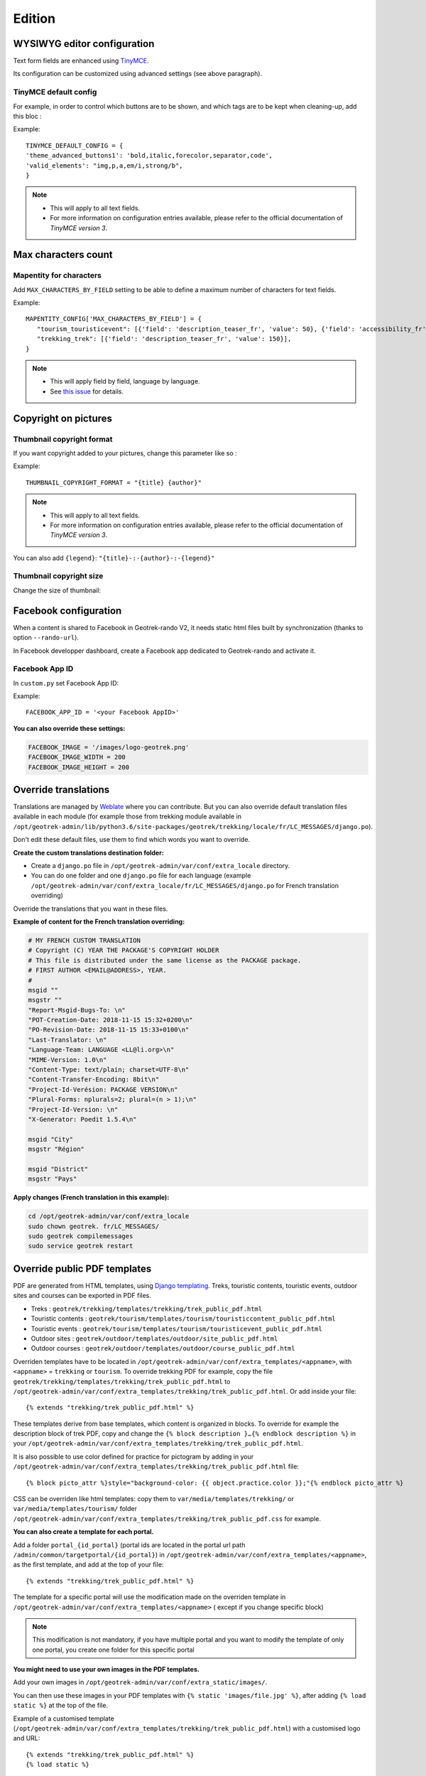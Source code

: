 .. _edition:

==========
Edition
==========

WYSIWYG editor configuration
-----------------------------

Text form fields are enhanced using `TinyMCE <http://tinymce.com>`_.

Its configuration can be customized using advanced settings (see above paragraph).

TinyMCE default config
~~~~~~~~~~~~~~~~~~~~~~~

For example, in order to control which buttons are to be shown, and which tags are to be kept when cleaning-up, add this bloc :

Example::

    TINYMCE_DEFAULT_CONFIG = {
    'theme_advanced_buttons1': 'bold,italic,forecolor,separator,code',
    'valid_elements': "img,p,a,em/i,strong/b",
    }

.. note::
  - This will apply to all text fields.
  - For more information on configuration entries available, please refer to the official documentation of *TinyMCE version 3*.

Max characters count
---------------------

Mapentity for characters
~~~~~~~~~~~~~~~~~~~~~~~~~~~~~~~~

Add ``MAX_CHARACTERS_BY_FIELD`` setting to be able to define a maximum number of characters for text fields.

Example::

    MAPENTITY_CONFIG['MAX_CHARACTERS_BY_FIELD'] = { 
       "tourism_touristicevent": [{'field': 'description_teaser_fr', 'value': 50}, {'field': 'accessibility_fr', 'value': 25}],
       "trekking_trek": [{'field': 'description_teaser_fr', 'value': 150}],
    }

.. note::
  - This will apply field by field, language by language.
  - See `this issue <https://github.com/GeotrekCE/Geotrek-admin/issues/3844>`_ for details.

Copyright on pictures
------------------------

Thumbnail copyright format
~~~~~~~~~~~~~~~~~~~~~~~~~~~

If you want copyright added to your pictures, change this parameter like so :

Example::

    THUMBNAIL_COPYRIGHT_FORMAT = "{title} {author}"

.. note::
  - This will apply to all text fields.
  - For more information on configuration entries available, please refer to the official documentation of *TinyMCE version 3*.

You can also add ``{legend}``: ``"{title}-:-{author}-:-{legend}"``

Thumbnail copyright size
~~~~~~~~~~~~~~~~~~~~~~~~~~

Change the size of thumbnail:

.. md-tab-set::
    :name: thumbnail-copyright-tabs

    .. md-tab-item:: Default configuration

            .. code-block:: python
    
                THUMBNAIL_COPYRIGHT_SIZE = 15

    .. md-tab-item:: Example

         .. code-block:: python
    
                THUMBNAIL_COPYRIGHT_SIZE = 20

Facebook configuration
-----------------------

When a content is shared to Facebook in Geotrek-rando V2,
it needs static html files built by synchronization (thanks to option ``--rando-url``).

In Facebook developper dashboard, create a Facebook app dedicated to Geotrek-rando and activate it.

.. image:: /images/facebookappid.png

Facebook App ID
~~~~~~~~~~~~~~~~

In ``custom.py`` set Facebook App ID:

Example::

    FACEBOOK_APP_ID = '<your Facebook AppID>'

**You can also override these settings:**

.. code-block:: python

    FACEBOOK_IMAGE = '/images/logo-geotrek.png'
    FACEBOOK_IMAGE_WIDTH = 200
    FACEBOOK_IMAGE_HEIGHT = 200

Override translations
----------------------

Translations are managed by `Weblate <https://weblate.makina-corpus.net/>`_  where you can contribute.
But you can also override default translation files available in each module
(for example those from trekking module available in ``/opt/geotrek-admin/lib/python3.6/site-packages/geotrek/trekking/locale/fr/LC_MESSAGES/django.po``).

Don't edit these default files, use them to find which words you want to override.

**Create the custom translations destination folder:**

- Create a ``django.po`` file in ``/opt/geotrek-admin/var/conf/extra_locale`` directory.
- You can do one folder and one ``django.po`` file for each language (example ``/opt/geotrek-admin/var/conf/extra_locale/fr/LC_MESSAGES/django.po`` for French translation overriding)

Override the translations that you want in these files.

**Example of content for the French translation overriding:**

.. code-block:: python

    # MY FRENCH CUSTOM TRANSLATION
    # Copyright (C) YEAR THE PACKAGE'S COPYRIGHT HOLDER
    # This file is distributed under the same license as the PACKAGE package.
    # FIRST AUTHOR <EMAIL@ADDRESS>, YEAR.
    #
    msgid ""
    msgstr ""
    "Report-Msgid-Bugs-To: \n"
    "POT-Creation-Date: 2018-11-15 15:32+0200\n"
    "PO-Revision-Date: 2018-11-15 15:33+0100\n"
    "Last-Translator: \n"
    "Language-Team: LANGUAGE <LL@li.org>\n"
    "MIME-Version: 1.0\n"
    "Content-Type: text/plain; charset=UTF-8\n"
    "Content-Transfer-Encoding: 8bit\n"
    "Project-Id-Verésion: PACKAGE VERSION\n"
    "Plural-Forms: nplurals=2; plural=(n > 1);\n"
    "Project-Id-Version: \n"
    "X-Generator: Poedit 1.5.4\n"

    msgid "City"
    msgstr "Région"

    msgid "District"
    msgstr "Pays"

**Apply changes (French translation in this example):**

.. code-block:: bash

    cd /opt/geotrek-admin/var/conf/extra_locale
    sudo chown geotrek. fr/LC_MESSAGES/
    sudo geotrek compilemessages
    sudo service geotrek restart

Override public PDF templates
------------------------------

PDF are generated from HTML templates, using `Django templating <https://docs.djangoproject.com/en/1.11/ref/templates/>`_.
Treks, touristic contents, touristic events, outdoor sites and courses can be exported in PDF files.

- Treks : ``geotrek/trekking/templates/trekking/trek_public_pdf.html``
- Touristic contents : ``geotrek/tourism/templates/tourism/touristiccontent_public_pdf.html``
- Touristic events : ``geotrek/tourism/templates/tourism/touristicevent_public_pdf.html``
- Outdoor sites : ``geotrek/outdoor/templates/outdoor/site_public_pdf.html``
- Outdoor courses : ``geotrek/outdoor/templates/outdoor/course_public_pdf.html``

Overriden templates have to be located in ``/opt/geotrek-admin/var/conf/extra_templates/<appname>``, with ``<appname>`` = ``trekking`` or ``tourism``.
To override trekking PDF for example, copy the file ``geotrek/trekking/templates/trekking/trek_public_pdf.html``
to ``/opt/geotrek-admin/var/conf/extra_templates/trekking/trek_public_pdf.html``. Or add inside your file::

    {% extends "trekking/trek_public_pdf.html" %}

These templates derive from base templates, which content is organized in blocks.
To override for example the description block of trek PDF, copy and change the ``{% block description }…{% endblock description %}``
in your ``/opt/geotrek-admin/var/conf/extra_templates/trekking/trek_public_pdf.html``.

It is also possible to use color defined for practice for pictogram by adding in your
``/opt/geotrek-admin/var/conf/extra_templates/trekking/trek_public_pdf.html`` file::

    {% block picto_attr %}style="background-color: {{ object.practice.color }};"{% endblock picto_attr %}

CSS can be overriden like html templates: copy them to ``var/media/templates/trekking/`` or ``var/media/templates/tourism/`` folder
``/opt/geotrek-admin/var/conf/extra_templates/trekking/trek_public_pdf.css`` for example.

**You can also create a template for each portal.**

Add a folder ``portal_{id_portal}`` (portal ids are located in the portal url path ``/admin/common/targetportal/{id_portal}``) in
``/opt/geotrek-admin/var/conf/extra_templates/<appname>``, as the first template, and add at the top of your file:

::

    {% extends "trekking/trek_public_pdf.html" %}

The template for a specific portal will use the modification made on the overriden template in  ``/opt/geotrek-admin/var/conf/extra_templates/<appname>``
( except if you change specific  block)

.. note::
  This modification is not mandatory, if you have multiple portal and you want to modify the template of only one portal, you create one folder for this specific portal

**You might need to use your own images in the PDF templates.**

Add your own images in ``/opt/geotrek-admin/var/conf/extra_static/images/``.

You can then use these images in your PDF templates with ``{% static 'images/file.jpg' %}``, after adding ``{% load static %}`` at the top of the file.

Example of a customised template (``/opt/geotrek-admin/var/conf/extra_templates/trekking/trek_public_pdf.html``) with a customised logo and URL:

::

    {% extends "trekking/trek_public_pdf.html" %}
    {% load static %}

    {% block logo %}
       <img src="{% static 'images/logo-gte.jpg' %}" alt="Grand tour des Ecrins">
    {% endblock %}
    {% block url %}
       <div class="main">Grand tour des Ecrins</div>
       <div class="geo"><a href="https://www.grand-tour-ecrins.fr">grand-tour-ecrins.fr</a></div>
    {% endblock url %}

.. note::
  The default template may change in the future versions. You will be in charge of porting the modification to your copy.

Test your modifications by exporting a trek or a content to PDF from Geotrek-admin application.

PDF as booklet
----------------

Use booklet for PDF:

.. md-tab-set::
    :name: use-booklet-pdf-tabs

    .. md-tab-item:: Default configuration

            .. code-block:: python
    
                USE_BOOKLET_PDF = False

    .. md-tab-item:: Example

         .. code-block:: python
    
                USE_BOOKLET_PDF = True

.. note:: 
  - During the synchro, pois details will be removed, and the pages will be merged.
  - It is possible to customize the pdf, with trek_public_booklet_pdf.html.

Custom font in public document template
----------------------------------------

In order to use custom fonts in trek PDF, it is necessary to install the
font files on the server.

*Microsoft* fonts like *Arial* and *Verdana* can be installed via the package
manager:

::

    sudo apt-get install ttf-mscorefonts-installer

For specific fonts, copy the ``.ttf`` (or ``.otf``) files into the folder
``/usr/local/share/fonts/custom/`` as root, and run the following command:

.. code-block:: bash

    fc-cache

For more information, check out Ubuntu documentation.

Custom colors in public document template
------------------------------------------

Mapentity for custom colors in PDF
~~~~~~~~~~~~~~~~~~~~~~~~~~~~~~~~~~~~~~~~~~~

Trek export geometries are translucid red by default. In order to control the apparence of objects in public trek PDF exports, use the following setting:

Example::

    MAPENTITY_CONFIG['MAP_STYLES']['print']['path'] = {'weight': 3}

See *Leaflet* reference documentation for detail about layers apparence.

Primary color in PDF templates
-------------------------------

Primary color
~~~~~~~~~~~~~~

You can override ``PRIMARY_COLOR`` to change emphase text in PDF export.

Example::

    PRIMARY_COLOR = "#7b8c12"

.. note:: 
  Beware of contrast, white colour is used for text so we advise you to avoid light colour.

Custom logos
-------------

You might also need to deploy logo images in the following places :

* ``var/conf/extra_static/images/favicon.png``
* ``var/conf/extra_static/images/logo-login.png``
* ``var/conf/extra_static/images/logo-header.png``


